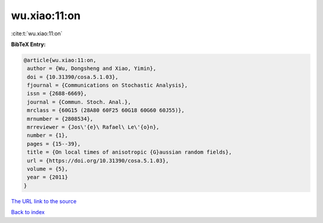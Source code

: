 wu.xiao:11:on
=============

:cite:t:`wu.xiao:11:on`

**BibTeX Entry:**

.. code-block:: bibtex

   @article{wu.xiao:11:on,
    author = {Wu, Dongsheng and Xiao, Yimin},
    doi = {10.31390/cosa.5.1.03},
    fjournal = {Communications on Stochastic Analysis},
    issn = {2688-6669},
    journal = {Commun. Stoch. Anal.},
    mrclass = {60G15 (28A80 60F25 60G18 60G60 60J55)},
    mrnumber = {2808534},
    mrreviewer = {Jos\'{e}\ Rafael\ Le\'{o}n},
    number = {1},
    pages = {15--39},
    title = {On local times of anisotropic {G}aussian random fields},
    url = {https://doi.org/10.31390/cosa.5.1.03},
    volume = {5},
    year = {2011}
   }
`The URL link to the source <ttps://doi.org/10.31390/cosa.5.1.03}>`_


`Back to index <../By-Cite-Keys.html>`_
